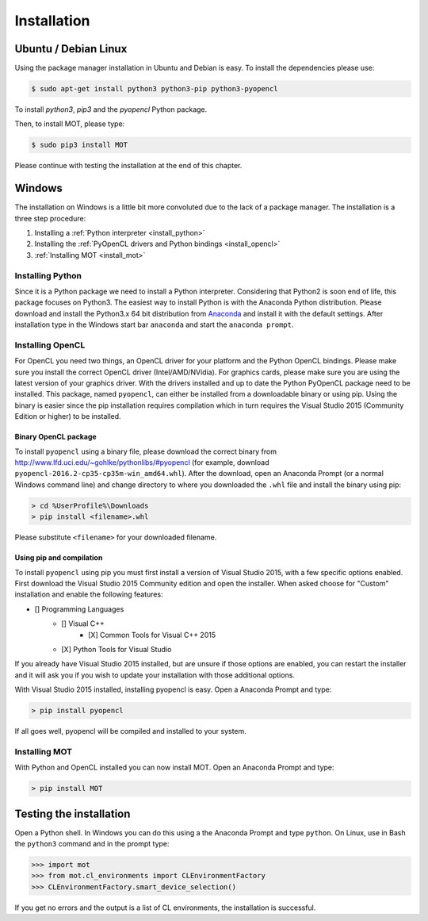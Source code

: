 Installation
************


Ubuntu / Debian Linux
=====================
Using the package manager installation in Ubuntu and Debian is easy. To install the dependencies please use:

.. code-block:: bash

    $ sudo apt-get install python3 python3-pip python3-pyopencl

To install *python3*, *pip3* and the *pyopencl* Python package.

Then, to install MOT, please type:

.. code-block:: bash

    $ sudo pip3 install MOT

Please continue with testing the installation at the end of this chapter.


Windows
=======
The installation on Windows is a little bit more convoluted due to the lack of a package manager. The installation is a three step procedure:

1. Installing a :ref:`Python interpreter <install_python>`
2. Installing the :ref:`PyOpenCL drivers and Python bindings <install_opencl>`
3. :ref:`Installing MOT <install_mot>`


.. _install_python:

Installing Python
-----------------
Since it is a Python package we need to install a Python interpreter. Considering that Python2 is soon end of life, this package focuses on Python3.
The easiest way to install Python is with the Anaconda Python distribution.
Please download and install the Python3.x 64 bit distribution from `Anaconda <https://www.continuum.io/downloads>`_ and install it with the default settings.
After installation type in the Windows start bar ``anaconda`` and start the ``anaconda prompt``.


.. _install_opencl:

Installing OpenCL
-----------------
For OpenCL you need two things, an OpenCL driver for your platform and the Python OpenCL bindings.
Please make sure you install the correct OpenCL driver (Intel/AMD/NVidia). For graphics cards, please make sure you are using the
latest version of your graphics driver. With the drivers installed and up to date the Python PyOpenCL package need to be installed.
This package, named ``pyopencl``, can either be installed from a downloadable binary or using pip.
Using the binary is easier since the pip installation requires compilation which in turn requires the Visual Studio 2015 (Community Edition or higher) to be installed.

Binary OpenCL package
^^^^^^^^^^^^^^^^^^^^^
To install ``pyopencl`` using a binary file, please download the correct binary from http://www.lfd.uci.edu/~gohlke/pythonlibs/#pyopencl
(for example, download ``pyopencl-2016.2-cp35-cp35m-win_amd64.whl``). After the download, open an Anaconda Prompt (or a normal Windows command line) and
change directory to where you downloaded the ``.whl`` file and install the binary using pip:

.. code-block:: none

    > cd %UserProfile%\Downloads
    > pip install <filename>.whl

Please substitute ``<filename>`` for your downloaded filename.


Using pip and compilation
^^^^^^^^^^^^^^^^^^^^^^^^^
To install ``pyopencl`` using pip you must first install a version of Visual Studio 2015, with a few specific options enabled. First download the
Visual Studio 2015 Community edition and open the installer. When asked choose for "Custom" installation and enable the following features:

* [] Programming Languages
    * [] Visual C++
        * [X] Common Tools for Visual C++ 2015
    * [X] Python Tools for Visual Studio

If you already have Visual Studio 2015 installed, but are unsure if those options are enabled, you can restart the installer and it will ask you if you
wish to update your installation with those additional options.

With Visual Studio 2015 installed, installing pyopencl is easy. Open a Anaconda Prompt and type:

.. code-block:: none

    > pip install pyopencl


If all goes well, pyopencl will be compiled and installed to your system.


.. _install_mot:

Installing MOT
--------------
With Python and OpenCL installed you can now install MOT. Open an Anaconda Prompt and type:

.. code-block:: none

    > pip install MOT


Testing the installation
========================
Open a Python shell. In Windows you can do this using a the Anaconda Prompt and type ``python``. On Linux, use in Bash the ``python3`` command and in the prompt type:

.. code-block:: python

    >>> import mot
    >>> from mot.cl_environments import CLEnvironmentFactory
    >>> CLEnvironmentFactory.smart_device_selection()

If you get no errors and the output is a list of CL environments, the installation is successful.
